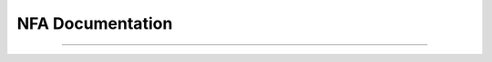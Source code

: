 
NFA Documentation
=================

.. doxygenclass:: m0st4fa::fsm::NonDeterFiniteAutomaton
  :members:
  :protected-members:
  :undoc-members:
  :allow-dot-graphs:
  
----

.. doxygentypedef:: m0st4fa::fsm::NFA